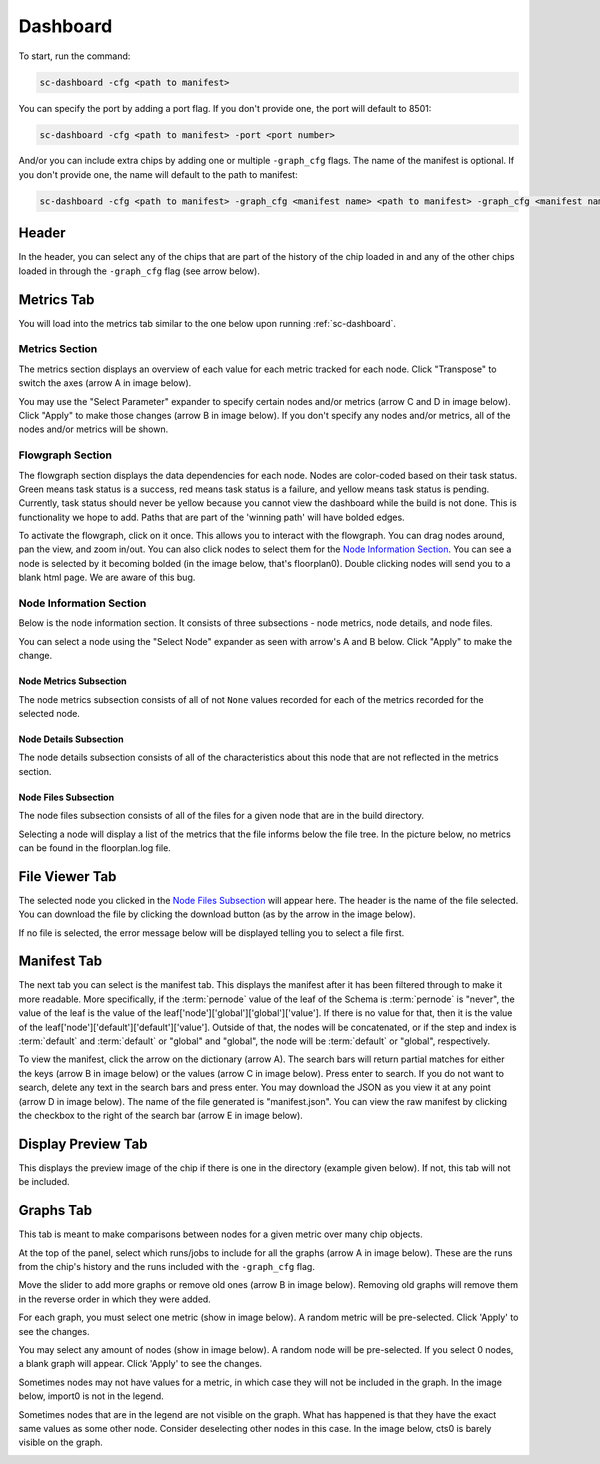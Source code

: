 =========
Dashboard
=========

To start, run the command:

.. code-block:: bash

    sc-dashboard -cfg <path to manifest>


You can specify the port by adding a port flag. If you don't provide one, the port will default to 8501:

.. code-block:: bash

    sc-dashboard -cfg <path to manifest> -port <port number>


And/or you can include extra chips by adding one or multiple ``-graph_cfg`` flags.
The name of the manifest is optional. If you don't provide one, the name will default to the path to manifest:

.. code-block:: bash

    sc-dashboard -cfg <path to manifest> -graph_cfg <manifest name> <path to manifest> -graph_cfg <manifest name> <path to manifest>



Header
======

In the header, you can select any of the chips that are part of the history of the chip loaded in and any of the other chips loaded in through the ``-graph_cfg`` flag (see arrow below).

.. image::  ../../_images/dashboard_images/dashboard_header.png



Metrics Tab
===========

You will load into the metrics tab similar to the one below upon running :ref:`sc-dashboard`.

.. image::  ../../_images/dashboard_images/dashboard_metrics.png


Metrics Section
---------------

The metrics section displays an overview of each value for each metric tracked for each node.
Click "Transpose" to switch the axes (arrow A in image below).

You may use the "Select Parameter" expander to specify certain nodes and/or metrics (arrow C and D in image below).
Click "Apply" to make those changes (arrow B in image below). If you don't specify any nodes and/or metrics,
all of the nodes and/or metrics will be shown.

.. image::  ../../_images/dashboard_images/dashboard_metrics_metric_table.png


Flowgraph Section
-----------------

The flowgraph section displays the data dependencies for each node. Nodes are color-coded based on
their task status. Green means task status is a success, red means task status is a failure,
and yellow means task status is pending. Currently, task status should never be yellow because you
cannot view the dashboard while the build is not done. This is functionality we hope to add.
Paths that are part of the 'winning path' will have bolded edges.

To activate the flowgraph, click on it once. This allows you to interact with the flowgraph.
You can drag nodes around, pan the view, and zoom in/out. You can also click nodes to select
them for the `Node Information Section`_. You can see a node is selected by it becoming bolded
(in the image below, that's floorplan0). Double clicking nodes will send you to a blank html page.
We are aware of this bug.

.. image::  ../../_images/dashboard_images/dashboard_metrics_flowgraph_node_selected.png
    :width: 200


Node Information Section
------------------------

Below is the node information section. It consists of three subsections - node metrics, node details, and node files.


You can select a node using the "Select Node" expander as seen with arrow's A and B below. Click "Apply" to make the change.

.. image::  ../../_images/dashboard_images/dashboard_metrics_node_information.png


Node Metrics Subsection
+++++++++++++++++++++++

The node metrics subsection consists of all of not ``None`` values recorded for each of the metrics recorded for the selected node.


Node Details Subsection
+++++++++++++++++++++++

The node details subsection consists of all of the characteristics about this node that are not reflected in the metrics section.


Node Files Subsection
+++++++++++++++++++++

The node files subsection consists of all of the files for a given node that are in the build directory.

Selecting a node will display a list of the metrics that the file informs below the file tree.
In the picture below, no metrics can be found in the floorplan.log file.

.. image::  ../../_images/dashboard_images/dashboard_node_information_file_explorer_node_list.png
    :width: 300


File Viewer Tab
===============

The selected node you clicked in the `Node Files Subsection`_ will appear here.
The header is the name of the file selected. You can download the file by clicking the download button (as by the arrow in the image below).

.. image::  ../../_images/dashboard_images/dashboard_file_viewer_download_button.png

If no file is selected, the error message below will be displayed telling you to select a file first.

.. image::  ../../_images/dashboard_images/dashboard_file_viewer_error.png



Manifest Tab
============

The next tab you can select is the manifest tab. This displays the manifest after it has been filtered through to make it more readable.
More specifically, if the :term:`pernode` value of the leaf of the Schema is :term:`pernode` is "never", the value of the leaf
is the value of the leaf['node']['global']['global']['value']. If there is no value for that, then
it is the value of the leaf['node']['default']['default']['value']. Outside of that,
the nodes will be concatenated, or if the step and index is :term:`default` and :term:`default`
or "global" and "global", the node will be :term:`default` or "global", respectively.

To view the manifest, click the arrow on the dictionary (arrow A). The search bars will return partial matches for either
the keys (arrow B in image below) or the values (arrow C in image below). Press enter to search. If you do not want to search, delete any text in the search bars and press enter.
You may download the JSON as you view it at any point (arrow D in image below). The name of the file generated is "manifest.json".
You can view the raw manifest by clicking the checkbox to the right of the search bar (arrow E in image below).


.. image::  ../../_images/dashboard_images/dashboard_manifest.png


Display Preview Tab
===================

This displays the preview image of the chip if there is one in the directory (example given below). If not, this tab will not be included.

.. image::  ../../_images/dashboard_images/dashboard_design_preview.png


Graphs Tab
==========

This tab is meant to make comparisons between nodes for a given metric over many chip objects.

At the top of the panel, select which runs/jobs to include for all the graphs (arrow A in image below). These are the runs
from the chip's history and the runs included with the ``-graph_cfg`` flag.

Move the slider to add more graphs or remove old ones (arrow B in image below). Removing old graphs will remove them in the reverse order in which they were added.

.. image::  ../../_images/dashboard_images/dashboard_graphs.png


For each graph, you must select one metric (show in image below). A random metric will be pre-selected. Click 'Apply' to see the changes.

.. image::  ../../_images/dashboard_images/dashboard_graphs_metric_selector.png
    :width: 300


You may select any amount of nodes (show in image below). A random node will be pre-selected. If you select 0 nodes, a blank graph will appear.
Click 'Apply' to see the changes.

.. image::  ../../_images/dashboard_images/dashboard_graphs_nodes_selector.png
    :width: 300


Sometimes nodes may not have values for a metric, in which case they will not be included in the graph.
In the image below, import0 is not in the legend.

.. image::  ../../_images/dashboard_images/dashboard_graphs_nodes_selected_vs_nodes_displayed.png


Sometimes nodes that are in the legend are not visible on the graph. What has happened is that they have the exact same values as some other node. Consider deselecting other nodes in this case.
In the image below, cts0 is barely visible on the graph.

.. image::  ../../_images/dashboard_images/dashboard_graphs_nodes_displayed_vs_nodes_seen.png
